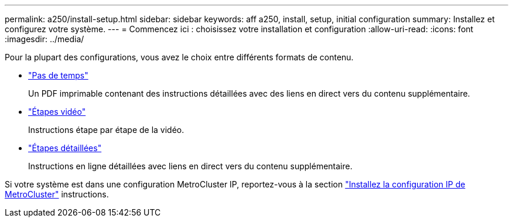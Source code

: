 ---
permalink: a250/install-setup.html 
sidebar: sidebar 
keywords: aff a250, install, setup, initial configuration 
summary: Installez et configurez votre système. 
---
= Commencez ici : choisissez votre installation et configuration
:allow-uri-read: 
:icons: font
:imagesdir: ../media/


[role="lead"]
Pour la plupart des configurations, vous avez le choix entre différents formats de contenu.

* link:../a250/install-quick-guide.html["Pas de temps"]
+
Un PDF imprimable contenant des instructions détaillées avec des liens en direct vers du contenu supplémentaire.

* link:../a250/install-videos.html["Étapes vidéo"]
+
Instructions étape par étape de la vidéo.

* link:../a250/install-detailed-guide.html["Étapes détaillées"]
+
Instructions en ligne détaillées avec liens en direct vers du contenu supplémentaire.



Si votre système est dans une configuration MetroCluster IP, reportez-vous à la section https://docs.netapp.com/us-en/ontap-metrocluster/install-ip/index.html["Installez la configuration IP de MetroCluster"^] instructions.
